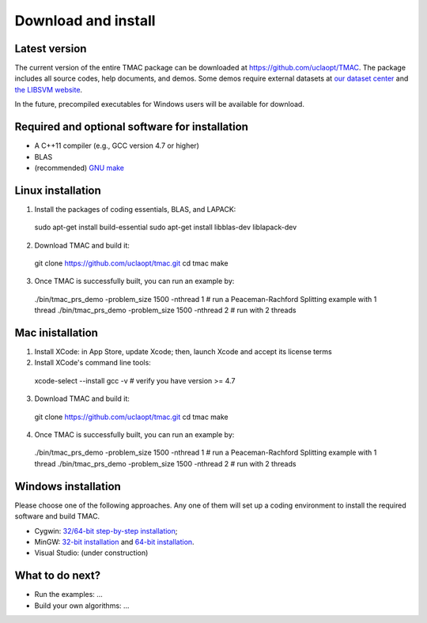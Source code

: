 Download and install
==========================
Latest version
-----------------------
The current version of the entire TMAC package can be downloaded at `https://github.com/uclaopt/TMAC <https://github.com/uclaopt/TMAC>`_. The package includes all source codes, help documents, and demos. Some demos require external datasets at `our dataset center <https://github.com/uclaopt/datasets>`_ and `the LIBSVM website <https://www.csie.ntu.edu.tw/~cjlin/libsvmtools/datasets/>`_.

In the future, precompiled executables for Windows users will be available for download.

Required and optional software for installation
-----------------------
- A C++11 compiler (e.g., GCC version 4.7 or higher)
- BLAS
- (recommended) `GNU make <https://www.gnu.org/software/make/>`_

Linux installation
-----------------------
1. Install the packages of coding essentials, BLAS, and LAPACK::

  sudo apt-get install build-essential
  sudo apt-get install libblas-dev liblapack-dev

2. Download TMAC and build it::
  
  git clone https://github.com/uclaopt/tmac.git
  cd tmac
  make
  
3. Once TMAC is successfully built, you can run an example by::

  ./bin/tmac_prs_demo -problem_size 1500 -nthread 1  # run a Peaceman-Rachford Splitting example with 1 thread
  ./bin/tmac_prs_demo -problem_size 1500 -nthread 2  # run with 2 threads

Mac inistallation
--------------------
1. Install XCode: in App Store, update Xcode; then, launch Xcode and accept its license terms
2. Install XCode's command line tools::
  
  xcode-select --install
  gcc -v    # verify you have version >= 4.7
  
3. Download TMAC and build it::
  
  git clone https://github.com/uclaopt/tmac.git
  cd tmac
  make
  
4. Once TMAC is successfully built, you can run an example by::

  ./bin/tmac_prs_demo -problem_size 1500 -nthread 1  # run a Peaceman-Rachford Splitting example with 1 thread
  ./bin/tmac_prs_demo -problem_size 1500 -nthread 2  # run with 2 threads
  
Windows installation
-------------------------
Please choose one of the following approaches. Any one of them will set up a coding environment to install the required software and build TMAC.

- Cygwin: `32/64-bit step-by-step installation <http://www.math.ucla.edu/~wotaoyin/software/tmac_windows_installation_cygwin.html>`_;
- MinGW:  `32-bit installation <http://www.math.ucla.edu/~wotaoyin/software/tmac_windows_installation_mingw32.html>`_ and `64-bit installation <http://www.math.ucla.edu/~wotaoyin/software/tmac_windows_installation_mingw64.html>`_.
- Visual Studio: (under construction)

What to do next?
----------------
- Run the examples: ...
- Build your own algorithms: ...

